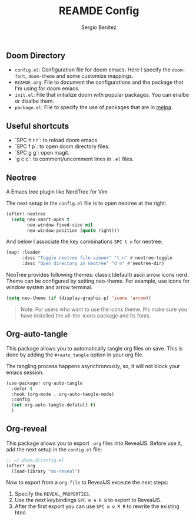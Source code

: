 #+title: REAMDE Config
#+author: Sergio Benítez

** Doom Directory

- ~config.el~: Configuration file for doom emacs. Here I specify the ~doom-font~, ~doom-theme~ and some customize mappings.
- ~REAMDE.org~: File to document the configurations and the package that I'm using for doom emacs.
- ~init.el~: File that initialize doom with popular packages. You can enalbe or disalbe them.
- ~package.el~: File to specify the use of packages that are in [[https://melpa.org][melpa]].

** Useful shortcuts

- `SPC h r r`: to reload doom emacs
- `SPC f p`: to open doom directory files.
- `SPC g g`: open magit.
- `g c c`: to comment/uncomment lines in ~.el~ files.

** Neotree

A Emacs tree plugin like NerdTree for Vim

The next setup in the ~config.el~ file is to open neotree at the right:

#+begin_src emacs-lisp
(after! neotree
  (setq neo-smart-open t
        neo-window-fixed-size nil
        neo-window-position (quote right)))
#+end_src

And below I associate the key combinations ~SPC t n~ for neotree:

#+begin_src emacs-lisp
(map! :leader
      :desc "Toggle neotree file viewer" "t n" #'neotree-toggle
      :desc "Open directory in neotree" "d n" #'neotree-dir)
#+end_src

NeoTree provides following themes: classic(default) ascii arrow icons nerd. Theme can be configured by setting neo-theme. For example, use icons for window system and arrow terminal.

#+begin_src emacs-lisp
(setq neo-theme (if (display-graphic-p) 'icons 'arrow))
#+end_src

#+begin_quote
Note: For users who want to use the icons theme. Pls make sure you have installed the all-the-icons package and its fonts.
#+end_quote

** Org-auto-tangle

This package allows you to automatically tangle org files on save. This is done by adding the ~#+auto_tangle~ option in your org file.

The tangling process happens asynchronously, so, it will not block your emacs session.


#+begin_src emacs-lisp
(use-package! org-auto-tangle
  :defer t
  :hook (org-mode . org-auto-tangle-mode)
  :config
  (set org-auto-tangle-defatult t)
  )
#+end_src

** Org-reveal

This package allows you to export ~.org~ files into RevealJS. Before use it, add the next setup in the ~config.el~ file:

#+begin_src emacs-lisp
;; ~/.doom.d/config.el
(after! org
  (load-library "ox-reveal")
#+end_src

Now to export from a ~org-file~  to RevealJS exceute the next steps:

1. Specify the ~REVEAL_PROPERTIES~.
2. Use the next keybindings ~SPC m e R B~ to export to RevealJS.
3. After the first export you can use ~SPC m e R R~ to rewrite the existing html.

